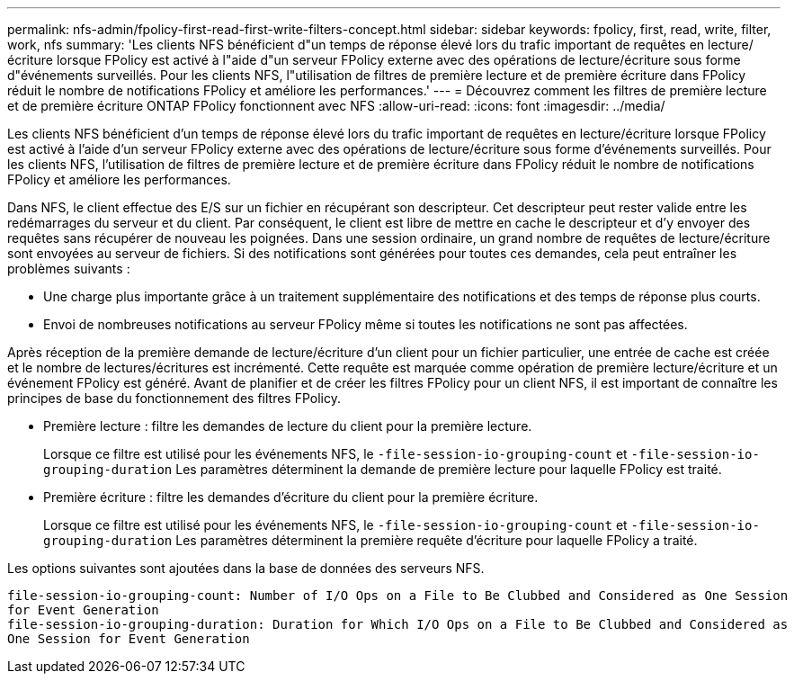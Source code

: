 ---
permalink: nfs-admin/fpolicy-first-read-first-write-filters-concept.html 
sidebar: sidebar 
keywords: fpolicy, first, read, write, filter, work, nfs 
summary: 'Les clients NFS bénéficient d"un temps de réponse élevé lors du trafic important de requêtes en lecture/écriture lorsque FPolicy est activé à l"aide d"un serveur FPolicy externe avec des opérations de lecture/écriture sous forme d"événements surveillés. Pour les clients NFS, l"utilisation de filtres de première lecture et de première écriture dans FPolicy réduit le nombre de notifications FPolicy et améliore les performances.' 
---
= Découvrez comment les filtres de première lecture et de première écriture ONTAP FPolicy fonctionnent avec NFS
:allow-uri-read: 
:icons: font
:imagesdir: ../media/


[role="lead"]
Les clients NFS bénéficient d'un temps de réponse élevé lors du trafic important de requêtes en lecture/écriture lorsque FPolicy est activé à l'aide d'un serveur FPolicy externe avec des opérations de lecture/écriture sous forme d'événements surveillés. Pour les clients NFS, l'utilisation de filtres de première lecture et de première écriture dans FPolicy réduit le nombre de notifications FPolicy et améliore les performances.

Dans NFS, le client effectue des E/S sur un fichier en récupérant son descripteur. Cet descripteur peut rester valide entre les redémarrages du serveur et du client. Par conséquent, le client est libre de mettre en cache le descripteur et d'y envoyer des requêtes sans récupérer de nouveau les poignées. Dans une session ordinaire, un grand nombre de requêtes de lecture/écriture sont envoyées au serveur de fichiers. Si des notifications sont générées pour toutes ces demandes, cela peut entraîner les problèmes suivants :

* Une charge plus importante grâce à un traitement supplémentaire des notifications et des temps de réponse plus courts.
* Envoi de nombreuses notifications au serveur FPolicy même si toutes les notifications ne sont pas affectées.


Après réception de la première demande de lecture/écriture d'un client pour un fichier particulier, une entrée de cache est créée et le nombre de lectures/écritures est incrémenté. Cette requête est marquée comme opération de première lecture/écriture et un événement FPolicy est généré. Avant de planifier et de créer les filtres FPolicy pour un client NFS, il est important de connaître les principes de base du fonctionnement des filtres FPolicy.

* Première lecture : filtre les demandes de lecture du client pour la première lecture.
+
Lorsque ce filtre est utilisé pour les événements NFS, le `-file-session-io-grouping-count` et `-file-session-io-grouping-duration` Les paramètres déterminent la demande de première lecture pour laquelle FPolicy est traité.

* Première écriture : filtre les demandes d'écriture du client pour la première écriture.
+
Lorsque ce filtre est utilisé pour les événements NFS, le `-file-session-io-grouping-count` et `-file-session-io-grouping-duration` Les paramètres déterminent la première requête d'écriture pour laquelle FPolicy a traité.



Les options suivantes sont ajoutées dans la base de données des serveurs NFS.

[listing]
----


file-session-io-grouping-count: Number of I/O Ops on a File to Be Clubbed and Considered as One Session
for Event Generation
file-session-io-grouping-duration: Duration for Which I/O Ops on a File to Be Clubbed and Considered as
One Session for Event Generation
----